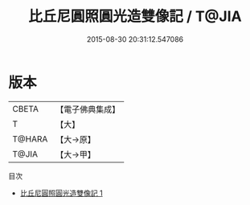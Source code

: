 #+TITLE: 比丘尼圓照圓光造雙像記 / T@JIA

#+DATE: 2015-08-30 20:31:12.547086
* 版本
 |     CBETA|【電子佛典集成】|
 |         T|【大】     |
 |    T@HARA|【大→原】   |
 |     T@JIA|【大→甲】   |
目次
 - [[file:KR6j0375_001.txt][比丘尼圓照圓光造雙像記 1]]
